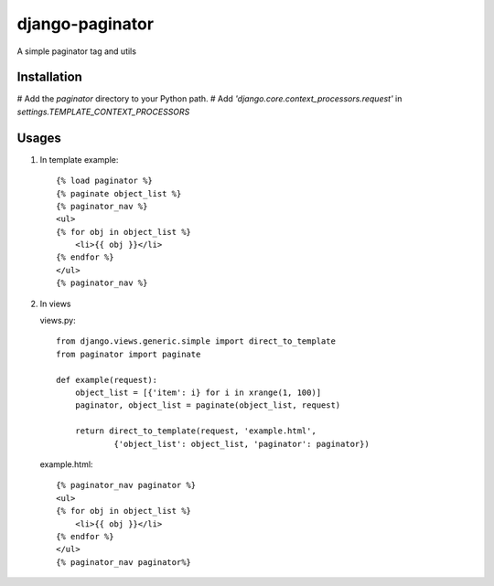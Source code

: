 django-paginator
================

A simple paginator tag and utils

Installation
------------

# Add the `paginator` directory to your Python path.
# Add `'django.core.context_processors.request'` in `settings.TEMPLATE_CONTEXT_PROCESSORS`

Usages
------

#. In template
   example::

        {% load paginator %}
        {% paginate object_list %}
        {% paginator_nav %}
        <ul>
        {% for obj in object_list %}
            <li>{{ obj }}</li>
        {% endfor %}
        </ul>
        {% paginator_nav %}

#. In views

   views.py::

        from django.views.generic.simple import direct_to_template
        from paginator import paginate

        def example(request):
            object_list = [{'item': i} for i in xrange(1, 100)]
            paginator, object_list = paginate(object_list, request)

            return direct_to_template(request, 'example.html',
                    {'object_list': object_list, 'paginator': paginator})

   example.html::

        {% paginator_nav paginator %}
        <ul>
        {% for obj in object_list %}
            <li>{{ obj }}</li>
        {% endfor %}
        </ul>
        {% paginator_nav paginator%}
